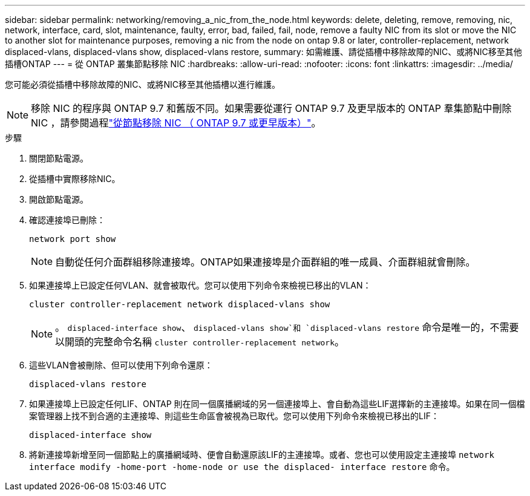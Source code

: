 ---
sidebar: sidebar 
permalink: networking/removing_a_nic_from_the_node.html 
keywords: delete, deleting, remove, removing, nic, network, interface, card, slot, maintenance, faulty, error, bad, failed, fail, node, remove a faulty NIC from its slot or move the NIC to another slot for maintenance purposes, removing a nic from the node on ontap 9.8 or later, controller-replacement, network displaced-vlans, displaced-vlans show, displaced-vlans restore, 
summary: 如需維護、請從插槽中移除故障的NIC、或將NIC移至其他插槽ONTAP 
---
= 從 ONTAP 叢集節點移除 NIC
:hardbreaks:
:allow-uri-read: 
:nofooter: 
:icons: font
:linkattrs: 
:imagesdir: ../media/


[role="lead"]
您可能必須從插槽中移除故障的NIC、或將NIC移至其他插槽以進行維護。


NOTE: 移除 NIC 的程序與 ONTAP 9.7 和舊版不同。如果需要從運行 ONTAP 9.7 及更早版本的 ONTAP 羣集節點中刪除 NIC ，請參閱過程link:https://docs.netapp.com/us-en/ontap-system-manager-classic/networking/remove_a_nic_from_the_node_97.html["從節點移除 NIC （ ONTAP 9.7 或更早版本）"^]。

.步驟
. 關閉節點電源。
. 從插槽中實際移除NIC。
. 開啟節點電源。
. 確認連接埠已刪除：
+
....
network port show
....
+

NOTE: 自動從任何介面群組移除連接埠。ONTAP如果連接埠是介面群組的唯一成員、介面群組就會刪除。

. 如果連接埠上已設定任何VLAN、就會被取代。您可以使用下列命令來檢視已移出的VLAN：
+
....
cluster controller-replacement network displaced-vlans show
....
+

NOTE: 。 `displaced-interface show`、 `displaced-vlans show`和 `displaced-vlans restore` 命令是唯一的，不需要以開頭的完整命令名稱 `cluster controller-replacement network`。

. 這些VLAN會被刪除、但可以使用下列命令還原：
+
....
displaced-vlans restore
....
. 如果連接埠上已設定任何LIF、ONTAP 則在同一個廣播網域的另一個連接埠上、會自動為這些LIF選擇新的主連接埠。如果在同一個檔案管理器上找不到合適的主連接埠、則這些生命區會被視為已取代。您可以使用下列命令來檢視已移出的LIF：
+
`displaced-interface show`

. 將新連接埠新增至同一個節點上的廣播網域時、便會自動還原該LIF的主連接埠。或者、您也可以使用設定主連接埠 `network interface modify -home-port -home-node or use the displaced- interface restore` 命令。


